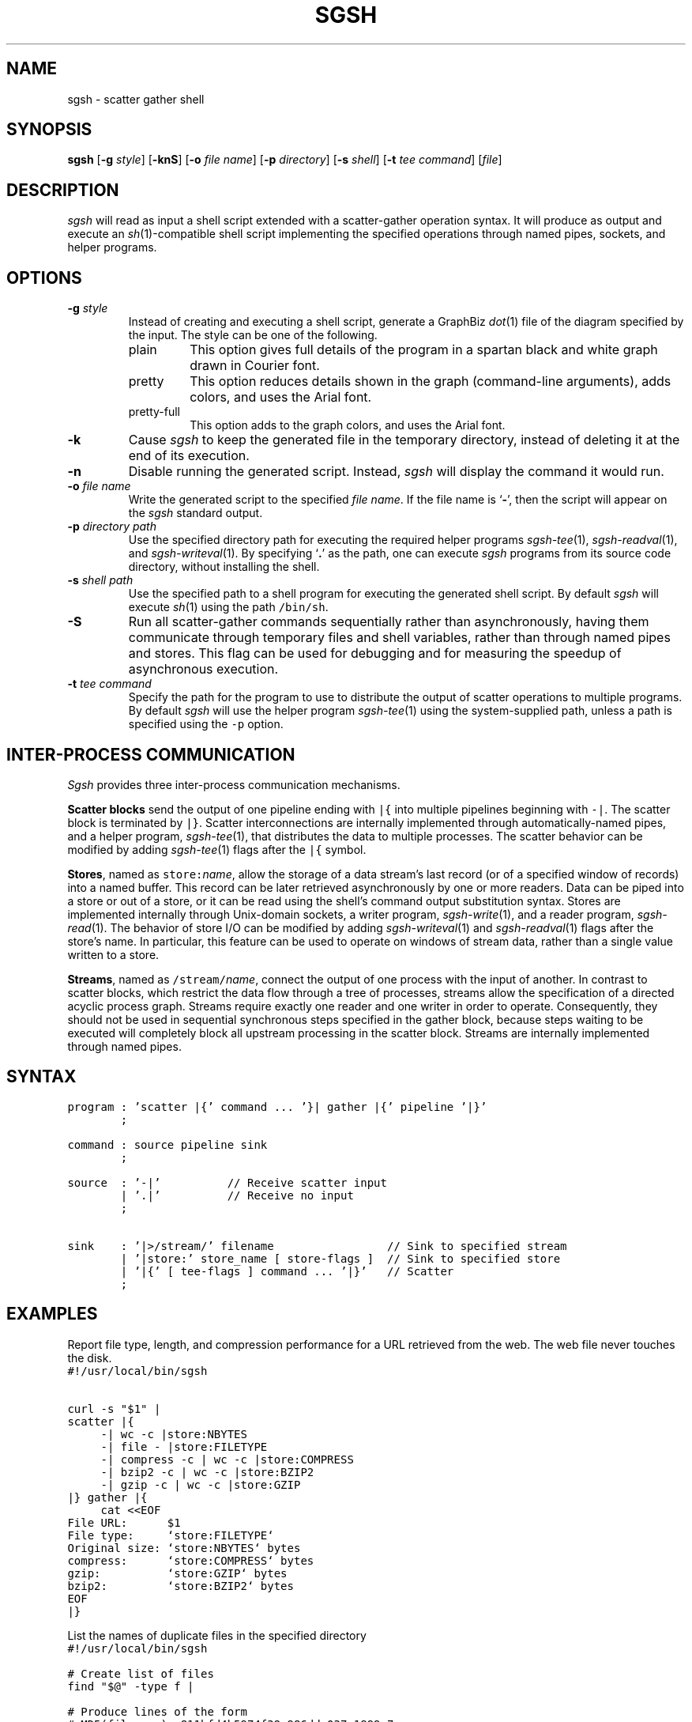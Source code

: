 .TH SGSH 1 "19 March 2013"
.\"
.\" (C) Copyright 2013 Diomidis Spinellis.  All rights reserved.
.\"
.\"  Licensed under the Apache License, Version 2.0 (the "License");
.\"  you may not use this file except in compliance with the License.
.\"  You may obtain a copy of the License at
.\"
.\"      http://www.apache.org/licenses/LICENSE-2.0
.\"
.\"  Unless required by applicable law or agreed to in writing, software
.\"  distributed under the License is distributed on an "AS IS" BASIS,
.\"  WITHOUT WARRANTIES OR CONDITIONS OF ANY KIND, either express or implied.
.\"  See the License for the specific language governing permissions and
.\"  limitations under the License.
.\"
.SH NAME
sgsh \- scatter gather shell
.SH SYNOPSIS
\fBsgsh\fP
[\fB\-g\fP \fIstyle\fP]
[\fB\-knS\fP]
[\fB\-o\fP \fIfile name\fP]
[\fB\-p\fP \fIdirectory\fP]
[\fB\-s\fP \fIshell\fP]
[\fB\-t\fP \fItee command\fP]
[\fIfile\fP]
.SH DESCRIPTION
\fIsgsh\fP will read as input a shell script extended with a scatter-gather operation syntax.
It will produce as output and execute an \fIsh\fP(1)-compatible shell script implementing the
specified operations through named pipes, sockets, and helper programs.

.SH OPTIONS
.IP "\fB\-g\fP \fIstyle\fP"
Instead of creating and executing a shell script,
generate a GraphBiz \fIdot\fP(1) file of the diagram specified by the
input.
The style can be one of the following.
.RS
.IP "plain"
This option gives full details of the program in a spartan black and white graph
drawn in Courier font.
.IP "pretty"
This option reduces details shown in the graph
(command-line arguments), adds colors, and uses the Arial font.
.IP "pretty-full"
This option adds to the graph colors, and uses the Arial font.
.RE
.IP "\fB\-k\fP"
Cause \fIsgsh\fP to keep the generated file in the temporary
directory, instead of deleting it at the end of its execution.

.IP "\fB\-n\fP"
Disable running the generated script.
Instead, \fIsgsh\fP will display the command it would run.

.IP "\fB\-o\fP \fIfile name\fP"
Write the generated script to the specified \fIfile name\fP.
If the file name is `\fB-\fP', then the script will appear on the
\fIsgsh\fP standard output.

.IP "\fB\-p\fP \fIdirectory path\fP"
Use the specified directory path for executing the required helper
programs \fIsgsh-tee\fP(1), \fIsgsh-readval\fP(1), and \fIsgsh-writeval\fP(1).
By specifying `\fB.\fP' as the path, one can execute \fIsgsh\fP programs from
its source code directory,
without installing the shell.

.IP "\fB\-s\fP \fIshell path\fP"
Use the specified path to a shell program for executing the generated
shell script.
By default \fIsgsh\fP will execute \fIsh\fP(1) using the path
\fC/bin/sh\fP.

.IP "\fB\-S\fP"
Run all scatter-gather commands sequentially rather than
asynchronously, having them communicate
through temporary files and shell variables, rather than through
named pipes and stores.
This flag can be used for debugging and for measuring the
speedup of asynchronous execution.

.IP "\fB\-t\fP \fItee command\fP"
Specify the path for the program to use to distribute the output of
scatter operations to multiple programs.
By default \fIsgsh\fP will use the helper program \fIsgsh-tee\fP(1)
using the system-supplied path,
unless a path is specified using the \fC-p\fP option.


.SH INTER-PROCESS COMMUNICATION
\fISgsh\fP provides three inter-process communication mechanisms.
.PP
\fBScatter blocks\fP send the output of one pipeline ending
with \fC|{\fP into multiple pipelines beginning with \fC-|\fP.
The scatter block is terminated by \fC|}\fP.
Scatter interconnections are internally implemented through
automatically-named pipes, and a helper program,
\fIsgsh-tee\fP(1),
that distributes the data to multiple processes.
The scatter behavior can be modified by adding
\fIsgsh-tee\fP(1) flags after the \fC|{\fP symbol.
.PP
\fBStores\fP, named as \fCstore:\fP\fIname\fP, allow the storage of a data stream's
last record (or of a specified window of records) into a named buffer.
This record can be later retrieved asynchronously by one or more readers.
Data can be piped into a store or out of a store, or it can be read
using the shell's command output substitution syntax.
Stores are implemented internally through Unix-domain sockets,
a writer program, \fIsgsh-write\fP(1), and a reader program, \fIsgsh-read\fP(1).
The behavior of store I/O can be modified by adding
\fIsgsh-writeval\fP(1) and \fIsgsh-readval\fP(1) flags after the store's name.
In particular, this feature can be used to operate on windows of stream data,
rather than a single value written to a store.
.PP
\fBStreams\fP, named as \fC/stream/\fP\fIname\fP, connect the output of one process
with the input of another.
In contrast to scatter blocks,
which restrict the data flow through a tree of processes,
streams allow the specification of a directed acyclic process graph.
Streams require exactly one reader and one writer in order to operate.
Consequently, they should not be used in sequential synchronous steps
specified in the gather block, because steps waiting to be executed
will completely block all upstream processing in the scatter block.
Streams are internally implemented through named pipes.

.SH SYNTAX
.PP
.ft C
.nf
program : 'scatter |{' command ... '}| gather |{' pipeline '|}'
        ;

command : source pipeline sink
        ;

source  : '-|'          // Receive scatter input
        | '.|'          // Receive no input
        ;

sink    : '|>/stream/' filename                 // Sink to specified stream
        | '|store:' store_name [ store-flags ]  // Sink to specified store
        | '|{' [ tee-flags ] command ... '|}'   // Scatter
        ;
.fi
.ft P
.br

.SH EXAMPLES
.PP
Report file type, length, and compression performance for a
URL retrieved from the web.  The web file never touches the
disk.
.ft C
.nf
#!/usr/local/bin/sgsh

curl -s "$1" |
scatter |{
	-| wc -c |store:NBYTES
	-| file - |store:FILETYPE
	-| compress -c | wc -c |store:COMPRESS
	-| bzip2 -c | wc -c |store:BZIP2
	-| gzip -c | wc -c |store:GZIP
|} gather |{
	cat <<EOF
File URL:      $1
File type:     `store:FILETYPE`
Original size: `store:NBYTES` bytes
compress:      `store:COMPRESS` bytes
gzip:          `store:GZIP` bytes
bzip2:         `store:BZIP2` bytes
EOF
|}
.ft P
.fi
.PP
List the names of duplicate files in the specified directory
.ft C
.nf
#!/usr/local/bin/sgsh

# Create list of files
find "$@" -type f |

# Produce lines of the form
# MD5(filename)= 811bfd4b5974f39e986ddc037e1899e7
xargs openssl md5 |

# Convert each line into a "filename md5sum" pair
sed 's/^MD5(//;s/)= / /' |

# Sort by MD5 sum
sort -k2 |

scatter |{

	 # Print an MD5 sum for each file that appears more than once
	 -| awk '{print $2}' | uniq -d |>/stream/dupes

	 # Pass through the filename md5sum pairs
	 -||>/stream/names

|} gather |{
	# Join the repeated MD5 sums with the corresponding file names
	join -2 2 /stream/dupes /stream/names |
	# Output same files on a single line
	awk '
	BEGIN {ORS=""}
	$1 != prev && prev {print "\n"}
	END {if (prev) print "\n"}
	{if (prev) print " "; prev = $1; print $2}'
|}
.ft P
.fi

.SH "SEE ALSO"
\fIsgsh-tee\fP(1),
\fIsgsh-writeval\fP(1),
\fIsgsh-readval\fP(1)

.SH AUTHOR
Diomidis Spinellis \(em <http://www.spinellis.gr>

.SH BUGS
The transformation of the \fIsgsh\fP script into an \fIsh\fP(1) script
is performed using regular expressions,
and can therefore be thrown off by edge-cases,
like HERE documents containing \fIsgsh\fP syntax.

The implementation of the \fB-S\fP flag functionality assumes
that commands are topologically ordered within the script.
